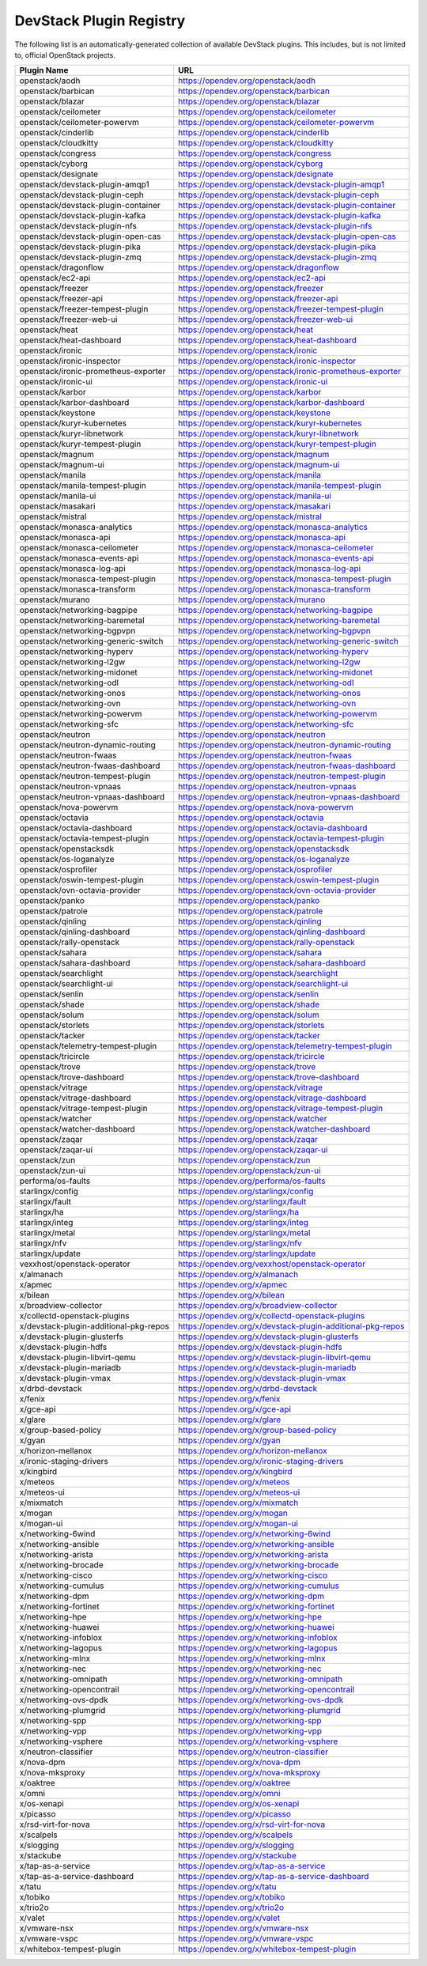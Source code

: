 .. Note to patch submitters:

   # ============================= #
   # THIS FILE IS AUTOGENERATED !  #
   # ============================= #

   ** Plugins are found automatically and added to this list **

   This file is created by a periodic proposal job.  You should not
   edit this file.

   You should edit the files data/devstack-plugins-registry.footer
   data/devstack-plugins-registry.header to modify this text.

==========================
 DevStack Plugin Registry
==========================

The following list is an automatically-generated collection of
available DevStack plugins.  This includes, but is not limited to,
official OpenStack projects.


======================================== ===
Plugin Name                              URL
======================================== ===
openstack/aodh                           `https://opendev.org/openstack/aodh <https://opendev.org/openstack/aodh>`__
openstack/barbican                       `https://opendev.org/openstack/barbican <https://opendev.org/openstack/barbican>`__
openstack/blazar                         `https://opendev.org/openstack/blazar <https://opendev.org/openstack/blazar>`__
openstack/ceilometer                     `https://opendev.org/openstack/ceilometer <https://opendev.org/openstack/ceilometer>`__
openstack/ceilometer-powervm             `https://opendev.org/openstack/ceilometer-powervm <https://opendev.org/openstack/ceilometer-powervm>`__
openstack/cinderlib                      `https://opendev.org/openstack/cinderlib <https://opendev.org/openstack/cinderlib>`__
openstack/cloudkitty                     `https://opendev.org/openstack/cloudkitty <https://opendev.org/openstack/cloudkitty>`__
openstack/congress                       `https://opendev.org/openstack/congress <https://opendev.org/openstack/congress>`__
openstack/cyborg                         `https://opendev.org/openstack/cyborg <https://opendev.org/openstack/cyborg>`__
openstack/designate                      `https://opendev.org/openstack/designate <https://opendev.org/openstack/designate>`__
openstack/devstack-plugin-amqp1          `https://opendev.org/openstack/devstack-plugin-amqp1 <https://opendev.org/openstack/devstack-plugin-amqp1>`__
openstack/devstack-plugin-ceph           `https://opendev.org/openstack/devstack-plugin-ceph <https://opendev.org/openstack/devstack-plugin-ceph>`__
openstack/devstack-plugin-container      `https://opendev.org/openstack/devstack-plugin-container <https://opendev.org/openstack/devstack-plugin-container>`__
openstack/devstack-plugin-kafka          `https://opendev.org/openstack/devstack-plugin-kafka <https://opendev.org/openstack/devstack-plugin-kafka>`__
openstack/devstack-plugin-nfs            `https://opendev.org/openstack/devstack-plugin-nfs <https://opendev.org/openstack/devstack-plugin-nfs>`__
openstack/devstack-plugin-open-cas       `https://opendev.org/openstack/devstack-plugin-open-cas <https://opendev.org/openstack/devstack-plugin-open-cas>`__
openstack/devstack-plugin-pika           `https://opendev.org/openstack/devstack-plugin-pika <https://opendev.org/openstack/devstack-plugin-pika>`__
openstack/devstack-plugin-zmq            `https://opendev.org/openstack/devstack-plugin-zmq <https://opendev.org/openstack/devstack-plugin-zmq>`__
openstack/dragonflow                     `https://opendev.org/openstack/dragonflow <https://opendev.org/openstack/dragonflow>`__
openstack/ec2-api                        `https://opendev.org/openstack/ec2-api <https://opendev.org/openstack/ec2-api>`__
openstack/freezer                        `https://opendev.org/openstack/freezer <https://opendev.org/openstack/freezer>`__
openstack/freezer-api                    `https://opendev.org/openstack/freezer-api <https://opendev.org/openstack/freezer-api>`__
openstack/freezer-tempest-plugin         `https://opendev.org/openstack/freezer-tempest-plugin <https://opendev.org/openstack/freezer-tempest-plugin>`__
openstack/freezer-web-ui                 `https://opendev.org/openstack/freezer-web-ui <https://opendev.org/openstack/freezer-web-ui>`__
openstack/heat                           `https://opendev.org/openstack/heat <https://opendev.org/openstack/heat>`__
openstack/heat-dashboard                 `https://opendev.org/openstack/heat-dashboard <https://opendev.org/openstack/heat-dashboard>`__
openstack/ironic                         `https://opendev.org/openstack/ironic <https://opendev.org/openstack/ironic>`__
openstack/ironic-inspector               `https://opendev.org/openstack/ironic-inspector <https://opendev.org/openstack/ironic-inspector>`__
openstack/ironic-prometheus-exporter     `https://opendev.org/openstack/ironic-prometheus-exporter <https://opendev.org/openstack/ironic-prometheus-exporter>`__
openstack/ironic-ui                      `https://opendev.org/openstack/ironic-ui <https://opendev.org/openstack/ironic-ui>`__
openstack/karbor                         `https://opendev.org/openstack/karbor <https://opendev.org/openstack/karbor>`__
openstack/karbor-dashboard               `https://opendev.org/openstack/karbor-dashboard <https://opendev.org/openstack/karbor-dashboard>`__
openstack/keystone                       `https://opendev.org/openstack/keystone <https://opendev.org/openstack/keystone>`__
openstack/kuryr-kubernetes               `https://opendev.org/openstack/kuryr-kubernetes <https://opendev.org/openstack/kuryr-kubernetes>`__
openstack/kuryr-libnetwork               `https://opendev.org/openstack/kuryr-libnetwork <https://opendev.org/openstack/kuryr-libnetwork>`__
openstack/kuryr-tempest-plugin           `https://opendev.org/openstack/kuryr-tempest-plugin <https://opendev.org/openstack/kuryr-tempest-plugin>`__
openstack/magnum                         `https://opendev.org/openstack/magnum <https://opendev.org/openstack/magnum>`__
openstack/magnum-ui                      `https://opendev.org/openstack/magnum-ui <https://opendev.org/openstack/magnum-ui>`__
openstack/manila                         `https://opendev.org/openstack/manila <https://opendev.org/openstack/manila>`__
openstack/manila-tempest-plugin          `https://opendev.org/openstack/manila-tempest-plugin <https://opendev.org/openstack/manila-tempest-plugin>`__
openstack/manila-ui                      `https://opendev.org/openstack/manila-ui <https://opendev.org/openstack/manila-ui>`__
openstack/masakari                       `https://opendev.org/openstack/masakari <https://opendev.org/openstack/masakari>`__
openstack/mistral                        `https://opendev.org/openstack/mistral <https://opendev.org/openstack/mistral>`__
openstack/monasca-analytics              `https://opendev.org/openstack/monasca-analytics <https://opendev.org/openstack/monasca-analytics>`__
openstack/monasca-api                    `https://opendev.org/openstack/monasca-api <https://opendev.org/openstack/monasca-api>`__
openstack/monasca-ceilometer             `https://opendev.org/openstack/monasca-ceilometer <https://opendev.org/openstack/monasca-ceilometer>`__
openstack/monasca-events-api             `https://opendev.org/openstack/monasca-events-api <https://opendev.org/openstack/monasca-events-api>`__
openstack/monasca-log-api                `https://opendev.org/openstack/monasca-log-api <https://opendev.org/openstack/monasca-log-api>`__
openstack/monasca-tempest-plugin         `https://opendev.org/openstack/monasca-tempest-plugin <https://opendev.org/openstack/monasca-tempest-plugin>`__
openstack/monasca-transform              `https://opendev.org/openstack/monasca-transform <https://opendev.org/openstack/monasca-transform>`__
openstack/murano                         `https://opendev.org/openstack/murano <https://opendev.org/openstack/murano>`__
openstack/networking-bagpipe             `https://opendev.org/openstack/networking-bagpipe <https://opendev.org/openstack/networking-bagpipe>`__
openstack/networking-baremetal           `https://opendev.org/openstack/networking-baremetal <https://opendev.org/openstack/networking-baremetal>`__
openstack/networking-bgpvpn              `https://opendev.org/openstack/networking-bgpvpn <https://opendev.org/openstack/networking-bgpvpn>`__
openstack/networking-generic-switch      `https://opendev.org/openstack/networking-generic-switch <https://opendev.org/openstack/networking-generic-switch>`__
openstack/networking-hyperv              `https://opendev.org/openstack/networking-hyperv <https://opendev.org/openstack/networking-hyperv>`__
openstack/networking-l2gw                `https://opendev.org/openstack/networking-l2gw <https://opendev.org/openstack/networking-l2gw>`__
openstack/networking-midonet             `https://opendev.org/openstack/networking-midonet <https://opendev.org/openstack/networking-midonet>`__
openstack/networking-odl                 `https://opendev.org/openstack/networking-odl <https://opendev.org/openstack/networking-odl>`__
openstack/networking-onos                `https://opendev.org/openstack/networking-onos <https://opendev.org/openstack/networking-onos>`__
openstack/networking-ovn                 `https://opendev.org/openstack/networking-ovn <https://opendev.org/openstack/networking-ovn>`__
openstack/networking-powervm             `https://opendev.org/openstack/networking-powervm <https://opendev.org/openstack/networking-powervm>`__
openstack/networking-sfc                 `https://opendev.org/openstack/networking-sfc <https://opendev.org/openstack/networking-sfc>`__
openstack/neutron                        `https://opendev.org/openstack/neutron <https://opendev.org/openstack/neutron>`__
openstack/neutron-dynamic-routing        `https://opendev.org/openstack/neutron-dynamic-routing <https://opendev.org/openstack/neutron-dynamic-routing>`__
openstack/neutron-fwaas                  `https://opendev.org/openstack/neutron-fwaas <https://opendev.org/openstack/neutron-fwaas>`__
openstack/neutron-fwaas-dashboard        `https://opendev.org/openstack/neutron-fwaas-dashboard <https://opendev.org/openstack/neutron-fwaas-dashboard>`__
openstack/neutron-tempest-plugin         `https://opendev.org/openstack/neutron-tempest-plugin <https://opendev.org/openstack/neutron-tempest-plugin>`__
openstack/neutron-vpnaas                 `https://opendev.org/openstack/neutron-vpnaas <https://opendev.org/openstack/neutron-vpnaas>`__
openstack/neutron-vpnaas-dashboard       `https://opendev.org/openstack/neutron-vpnaas-dashboard <https://opendev.org/openstack/neutron-vpnaas-dashboard>`__
openstack/nova-powervm                   `https://opendev.org/openstack/nova-powervm <https://opendev.org/openstack/nova-powervm>`__
openstack/octavia                        `https://opendev.org/openstack/octavia <https://opendev.org/openstack/octavia>`__
openstack/octavia-dashboard              `https://opendev.org/openstack/octavia-dashboard <https://opendev.org/openstack/octavia-dashboard>`__
openstack/octavia-tempest-plugin         `https://opendev.org/openstack/octavia-tempest-plugin <https://opendev.org/openstack/octavia-tempest-plugin>`__
openstack/openstacksdk                   `https://opendev.org/openstack/openstacksdk <https://opendev.org/openstack/openstacksdk>`__
openstack/os-loganalyze                  `https://opendev.org/openstack/os-loganalyze <https://opendev.org/openstack/os-loganalyze>`__
openstack/osprofiler                     `https://opendev.org/openstack/osprofiler <https://opendev.org/openstack/osprofiler>`__
openstack/oswin-tempest-plugin           `https://opendev.org/openstack/oswin-tempest-plugin <https://opendev.org/openstack/oswin-tempest-plugin>`__
openstack/ovn-octavia-provider           `https://opendev.org/openstack/ovn-octavia-provider <https://opendev.org/openstack/ovn-octavia-provider>`__
openstack/panko                          `https://opendev.org/openstack/panko <https://opendev.org/openstack/panko>`__
openstack/patrole                        `https://opendev.org/openstack/patrole <https://opendev.org/openstack/patrole>`__
openstack/qinling                        `https://opendev.org/openstack/qinling <https://opendev.org/openstack/qinling>`__
openstack/qinling-dashboard              `https://opendev.org/openstack/qinling-dashboard <https://opendev.org/openstack/qinling-dashboard>`__
openstack/rally-openstack                `https://opendev.org/openstack/rally-openstack <https://opendev.org/openstack/rally-openstack>`__
openstack/sahara                         `https://opendev.org/openstack/sahara <https://opendev.org/openstack/sahara>`__
openstack/sahara-dashboard               `https://opendev.org/openstack/sahara-dashboard <https://opendev.org/openstack/sahara-dashboard>`__
openstack/searchlight                    `https://opendev.org/openstack/searchlight <https://opendev.org/openstack/searchlight>`__
openstack/searchlight-ui                 `https://opendev.org/openstack/searchlight-ui <https://opendev.org/openstack/searchlight-ui>`__
openstack/senlin                         `https://opendev.org/openstack/senlin <https://opendev.org/openstack/senlin>`__
openstack/shade                          `https://opendev.org/openstack/shade <https://opendev.org/openstack/shade>`__
openstack/solum                          `https://opendev.org/openstack/solum <https://opendev.org/openstack/solum>`__
openstack/storlets                       `https://opendev.org/openstack/storlets <https://opendev.org/openstack/storlets>`__
openstack/tacker                         `https://opendev.org/openstack/tacker <https://opendev.org/openstack/tacker>`__
openstack/telemetry-tempest-plugin       `https://opendev.org/openstack/telemetry-tempest-plugin <https://opendev.org/openstack/telemetry-tempest-plugin>`__
openstack/tricircle                      `https://opendev.org/openstack/tricircle <https://opendev.org/openstack/tricircle>`__
openstack/trove                          `https://opendev.org/openstack/trove <https://opendev.org/openstack/trove>`__
openstack/trove-dashboard                `https://opendev.org/openstack/trove-dashboard <https://opendev.org/openstack/trove-dashboard>`__
openstack/vitrage                        `https://opendev.org/openstack/vitrage <https://opendev.org/openstack/vitrage>`__
openstack/vitrage-dashboard              `https://opendev.org/openstack/vitrage-dashboard <https://opendev.org/openstack/vitrage-dashboard>`__
openstack/vitrage-tempest-plugin         `https://opendev.org/openstack/vitrage-tempest-plugin <https://opendev.org/openstack/vitrage-tempest-plugin>`__
openstack/watcher                        `https://opendev.org/openstack/watcher <https://opendev.org/openstack/watcher>`__
openstack/watcher-dashboard              `https://opendev.org/openstack/watcher-dashboard <https://opendev.org/openstack/watcher-dashboard>`__
openstack/zaqar                          `https://opendev.org/openstack/zaqar <https://opendev.org/openstack/zaqar>`__
openstack/zaqar-ui                       `https://opendev.org/openstack/zaqar-ui <https://opendev.org/openstack/zaqar-ui>`__
openstack/zun                            `https://opendev.org/openstack/zun <https://opendev.org/openstack/zun>`__
openstack/zun-ui                         `https://opendev.org/openstack/zun-ui <https://opendev.org/openstack/zun-ui>`__
performa/os-faults                       `https://opendev.org/performa/os-faults <https://opendev.org/performa/os-faults>`__
starlingx/config                         `https://opendev.org/starlingx/config <https://opendev.org/starlingx/config>`__
starlingx/fault                          `https://opendev.org/starlingx/fault <https://opendev.org/starlingx/fault>`__
starlingx/ha                             `https://opendev.org/starlingx/ha <https://opendev.org/starlingx/ha>`__
starlingx/integ                          `https://opendev.org/starlingx/integ <https://opendev.org/starlingx/integ>`__
starlingx/metal                          `https://opendev.org/starlingx/metal <https://opendev.org/starlingx/metal>`__
starlingx/nfv                            `https://opendev.org/starlingx/nfv <https://opendev.org/starlingx/nfv>`__
starlingx/update                         `https://opendev.org/starlingx/update <https://opendev.org/starlingx/update>`__
vexxhost/openstack-operator              `https://opendev.org/vexxhost/openstack-operator <https://opendev.org/vexxhost/openstack-operator>`__
x/almanach                               `https://opendev.org/x/almanach <https://opendev.org/x/almanach>`__
x/apmec                                  `https://opendev.org/x/apmec <https://opendev.org/x/apmec>`__
x/bilean                                 `https://opendev.org/x/bilean <https://opendev.org/x/bilean>`__
x/broadview-collector                    `https://opendev.org/x/broadview-collector <https://opendev.org/x/broadview-collector>`__
x/collectd-openstack-plugins             `https://opendev.org/x/collectd-openstack-plugins <https://opendev.org/x/collectd-openstack-plugins>`__
x/devstack-plugin-additional-pkg-repos   `https://opendev.org/x/devstack-plugin-additional-pkg-repos <https://opendev.org/x/devstack-plugin-additional-pkg-repos>`__
x/devstack-plugin-glusterfs              `https://opendev.org/x/devstack-plugin-glusterfs <https://opendev.org/x/devstack-plugin-glusterfs>`__
x/devstack-plugin-hdfs                   `https://opendev.org/x/devstack-plugin-hdfs <https://opendev.org/x/devstack-plugin-hdfs>`__
x/devstack-plugin-libvirt-qemu           `https://opendev.org/x/devstack-plugin-libvirt-qemu <https://opendev.org/x/devstack-plugin-libvirt-qemu>`__
x/devstack-plugin-mariadb                `https://opendev.org/x/devstack-plugin-mariadb <https://opendev.org/x/devstack-plugin-mariadb>`__
x/devstack-plugin-vmax                   `https://opendev.org/x/devstack-plugin-vmax <https://opendev.org/x/devstack-plugin-vmax>`__
x/drbd-devstack                          `https://opendev.org/x/drbd-devstack <https://opendev.org/x/drbd-devstack>`__
x/fenix                                  `https://opendev.org/x/fenix <https://opendev.org/x/fenix>`__
x/gce-api                                `https://opendev.org/x/gce-api <https://opendev.org/x/gce-api>`__
x/glare                                  `https://opendev.org/x/glare <https://opendev.org/x/glare>`__
x/group-based-policy                     `https://opendev.org/x/group-based-policy <https://opendev.org/x/group-based-policy>`__
x/gyan                                   `https://opendev.org/x/gyan <https://opendev.org/x/gyan>`__
x/horizon-mellanox                       `https://opendev.org/x/horizon-mellanox <https://opendev.org/x/horizon-mellanox>`__
x/ironic-staging-drivers                 `https://opendev.org/x/ironic-staging-drivers <https://opendev.org/x/ironic-staging-drivers>`__
x/kingbird                               `https://opendev.org/x/kingbird <https://opendev.org/x/kingbird>`__
x/meteos                                 `https://opendev.org/x/meteos <https://opendev.org/x/meteos>`__
x/meteos-ui                              `https://opendev.org/x/meteos-ui <https://opendev.org/x/meteos-ui>`__
x/mixmatch                               `https://opendev.org/x/mixmatch <https://opendev.org/x/mixmatch>`__
x/mogan                                  `https://opendev.org/x/mogan <https://opendev.org/x/mogan>`__
x/mogan-ui                               `https://opendev.org/x/mogan-ui <https://opendev.org/x/mogan-ui>`__
x/networking-6wind                       `https://opendev.org/x/networking-6wind <https://opendev.org/x/networking-6wind>`__
x/networking-ansible                     `https://opendev.org/x/networking-ansible <https://opendev.org/x/networking-ansible>`__
x/networking-arista                      `https://opendev.org/x/networking-arista <https://opendev.org/x/networking-arista>`__
x/networking-brocade                     `https://opendev.org/x/networking-brocade <https://opendev.org/x/networking-brocade>`__
x/networking-cisco                       `https://opendev.org/x/networking-cisco <https://opendev.org/x/networking-cisco>`__
x/networking-cumulus                     `https://opendev.org/x/networking-cumulus <https://opendev.org/x/networking-cumulus>`__
x/networking-dpm                         `https://opendev.org/x/networking-dpm <https://opendev.org/x/networking-dpm>`__
x/networking-fortinet                    `https://opendev.org/x/networking-fortinet <https://opendev.org/x/networking-fortinet>`__
x/networking-hpe                         `https://opendev.org/x/networking-hpe <https://opendev.org/x/networking-hpe>`__
x/networking-huawei                      `https://opendev.org/x/networking-huawei <https://opendev.org/x/networking-huawei>`__
x/networking-infoblox                    `https://opendev.org/x/networking-infoblox <https://opendev.org/x/networking-infoblox>`__
x/networking-lagopus                     `https://opendev.org/x/networking-lagopus <https://opendev.org/x/networking-lagopus>`__
x/networking-mlnx                        `https://opendev.org/x/networking-mlnx <https://opendev.org/x/networking-mlnx>`__
x/networking-nec                         `https://opendev.org/x/networking-nec <https://opendev.org/x/networking-nec>`__
x/networking-omnipath                    `https://opendev.org/x/networking-omnipath <https://opendev.org/x/networking-omnipath>`__
x/networking-opencontrail                `https://opendev.org/x/networking-opencontrail <https://opendev.org/x/networking-opencontrail>`__
x/networking-ovs-dpdk                    `https://opendev.org/x/networking-ovs-dpdk <https://opendev.org/x/networking-ovs-dpdk>`__
x/networking-plumgrid                    `https://opendev.org/x/networking-plumgrid <https://opendev.org/x/networking-plumgrid>`__
x/networking-spp                         `https://opendev.org/x/networking-spp <https://opendev.org/x/networking-spp>`__
x/networking-vpp                         `https://opendev.org/x/networking-vpp <https://opendev.org/x/networking-vpp>`__
x/networking-vsphere                     `https://opendev.org/x/networking-vsphere <https://opendev.org/x/networking-vsphere>`__
x/neutron-classifier                     `https://opendev.org/x/neutron-classifier <https://opendev.org/x/neutron-classifier>`__
x/nova-dpm                               `https://opendev.org/x/nova-dpm <https://opendev.org/x/nova-dpm>`__
x/nova-mksproxy                          `https://opendev.org/x/nova-mksproxy <https://opendev.org/x/nova-mksproxy>`__
x/oaktree                                `https://opendev.org/x/oaktree <https://opendev.org/x/oaktree>`__
x/omni                                   `https://opendev.org/x/omni <https://opendev.org/x/omni>`__
x/os-xenapi                              `https://opendev.org/x/os-xenapi <https://opendev.org/x/os-xenapi>`__
x/picasso                                `https://opendev.org/x/picasso <https://opendev.org/x/picasso>`__
x/rsd-virt-for-nova                      `https://opendev.org/x/rsd-virt-for-nova <https://opendev.org/x/rsd-virt-for-nova>`__
x/scalpels                               `https://opendev.org/x/scalpels <https://opendev.org/x/scalpels>`__
x/slogging                               `https://opendev.org/x/slogging <https://opendev.org/x/slogging>`__
x/stackube                               `https://opendev.org/x/stackube <https://opendev.org/x/stackube>`__
x/tap-as-a-service                       `https://opendev.org/x/tap-as-a-service <https://opendev.org/x/tap-as-a-service>`__
x/tap-as-a-service-dashboard             `https://opendev.org/x/tap-as-a-service-dashboard <https://opendev.org/x/tap-as-a-service-dashboard>`__
x/tatu                                   `https://opendev.org/x/tatu <https://opendev.org/x/tatu>`__
x/tobiko                                 `https://opendev.org/x/tobiko <https://opendev.org/x/tobiko>`__
x/trio2o                                 `https://opendev.org/x/trio2o <https://opendev.org/x/trio2o>`__
x/valet                                  `https://opendev.org/x/valet <https://opendev.org/x/valet>`__
x/vmware-nsx                             `https://opendev.org/x/vmware-nsx <https://opendev.org/x/vmware-nsx>`__
x/vmware-vspc                            `https://opendev.org/x/vmware-vspc <https://opendev.org/x/vmware-vspc>`__
x/whitebox-tempest-plugin                `https://opendev.org/x/whitebox-tempest-plugin <https://opendev.org/x/whitebox-tempest-plugin>`__
======================================== ===


